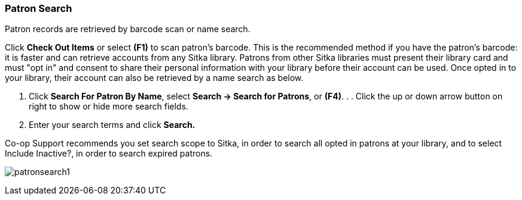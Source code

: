 Patron Search
~~~~~~~~~~~~~
Patron records are retrieved by barcode scan or name search.

Click *Check Out Items* or select *(F1)* to scan patron's barcode. This is the recommended method if you have the patron's barcode: it is faster and can retrieve accounts from any Sitka library. Patrons from other Sitka libraries must present their library card and must "opt in" and consent to share their personal information with your library before their account can be used. Once opted in to your library, their account can also be retrieved by a name search as below.

. Click *Search For Patron By Name*, select *Search → Search for Patrons*, or *(F4)*. . . Click the up or down arrow button on right to show or hide more search fields.
. Enter your search terms and click *Search.*

Co-op Support recommends you set search scope to Sitka, in order to search all opted in patrons at your library, and to select Include Inactive?, in order to search expired patrons.

image:images/circ/patronsearch1.png[scaledwidth="75%"]
